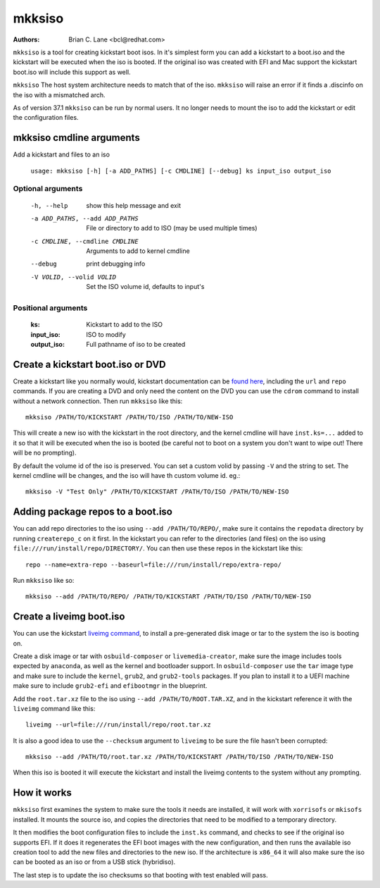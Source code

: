 mkksiso
=======

:Authors:
    Brian C. Lane <bcl@redhat.com>

``mkksiso`` is a tool for creating kickstart boot isos. In it's simplest form
you can add a kickstart to a boot.iso and the kickstart will be executed when
the iso is booted. If the original iso was created with EFI and Mac support the
kickstart boot.iso will include this support as well.

``mkksiso`` The host system architecture needs to match that of the iso.
``mkksiso`` will raise an error if it finds a .discinfo on the iso with a
mismatched arch.

As of version 37.1 ``mkksiso`` can be run by normal users. It no longer needs
to mount the iso to add the kickstart or edit the configuration files.

mkksiso cmdline arguments
-------------------------

Add a kickstart and files to an iso

    ``usage: mkksiso [-h] [-a ADD_PATHS] [-c CMDLINE] [--debug] ks input_iso output_iso``

Optional arguments
^^^^^^^^^^^^^^^^^^

      -h, --help            show this help message and exit
      -a ADD_PATHS, --add ADD_PATHS
                            File or directory to add to ISO (may be used multiple
                            times)
      -c CMDLINE, --cmdline CMDLINE
                            Arguments to add to kernel cmdline
      --debug               print debugging info
      -V VOLID, --volid VOLID
                            Set the ISO volume id, defaults to input's

Positional arguments
^^^^^^^^^^^^^^^^^^^^

    :ks: Kickstart to add to the ISO

    :input_iso: ISO to modify

    :output_iso: Full pathname of iso to be created


Create a kickstart boot.iso or DVD
----------------------------------

Create a kickstart like you normally would, kickstart documentation can be
`found here <https://pykickstart.readthedocs.io/en/latest/>`_, including the
``url`` and ``repo`` commands.  If you are creating a DVD and only need the
content on the DVD you can use the ``cdrom`` command to install without a
network connection. Then run ``mkksiso`` like this::

    mkksiso /PATH/TO/KICKSTART /PATH/TO/ISO /PATH/TO/NEW-ISO

This will create a new iso with the kickstart in the root directory, and the
kernel cmdline will have ``inst.ks=...`` added to it so that it will be
executed when the iso is booted (be careful not to boot on a system you don't
want to wipe out! There will be no prompting).

By default the volume id of the iso is preserved. You can set a custom volid
by passing ``-V`` and the string to set. The kernel cmdline will be changes, and the iso will have th custom volume id.
eg.::

    mkksiso -V "Test Only" /PATH/TO/KICKSTART /PATH/TO/ISO /PATH/TO/NEW-ISO


Adding package repos to a boot.iso
----------------------------------

You can add repo directories to the iso using ``--add /PATH/TO/REPO/``, make
sure it contains the ``repodata`` directory by running ``createrepo_c`` on it
first. In the kickstart you can refer to the directories (and files) on the iso
using ``file:///run/install/repo/DIRECTORY/``. You can then use these repos in
the kickstart like this::

    repo --name=extra-repo --baseurl=file:///run/install/repo/extra-repo/

Run ``mkksiso`` like so::

    mkksiso --add /PATH/TO/REPO/ /PATH/TO/KICKSTART /PATH/TO/ISO /PATH/TO/NEW-ISO


Create a liveimg boot.iso
-------------------------

You can use the kickstart `liveimg command
<https://pykickstart.readthedocs.io/en/latest/kickstart-docs.html#liveimg>`_,
to install a pre-generated disk image or tar to the system the iso is booting
on.

Create a disk image or tar with ``osbuild-composer`` or ``livemedia-creator``,
make sure the image includes tools expected by ``anaconda``, as well as the
kernel and bootloader support.  In ``osbuild-composer`` use the ``tar`` image
type and make sure to include the ``kernel``, ``grub2``, and ``grub2-tools``
packages.  If you plan to install it to a UEFI machine make sure to include
``grub2-efi`` and ``efibootmgr`` in the blueprint.

Add the ``root.tar.xz`` file to the iso using ``--add /PATH/TO/ROOT.TAR.XZ``,
and in the kickstart reference it with the ``liveimg`` command like this::

    liveimg --url=file:///run/install/repo/root.tar.xz

It is also a good idea to use the ``--checksum`` argument to ``liveimg``  to be
sure the file hasn't been corrupted::

    mkksiso --add /PATH/TO/root.tar.xz /PATH/TO/KICKSTART /PATH/TO/ISO /PATH/TO/NEW-ISO

When this iso is booted it will execute the kickstart and install the liveimg
contents to the system without any prompting.


How it works
------------

``mkksiso`` first examines the system to make sure the tools it needs are installed,
it will work with ``xorrisofs`` or ``mkisofs`` installed. It mounts the source iso,
and copies the directories that need to be modified to a temporary directory.

It then modifies the boot configuration files to include the ``inst.ks`` command,
and checks to see if the original iso supports EFI. If it does it regenerates the
EFI boot images with the new configuration, and then runs the available iso creation
tool to add the new files and directories to the new iso. If the architecture is
``x86_64`` it will also make sure the iso can be booted as an iso or from a USB
stick (hybridiso).

The last step is to update the iso checksums so that booting with test enabled
will pass.
